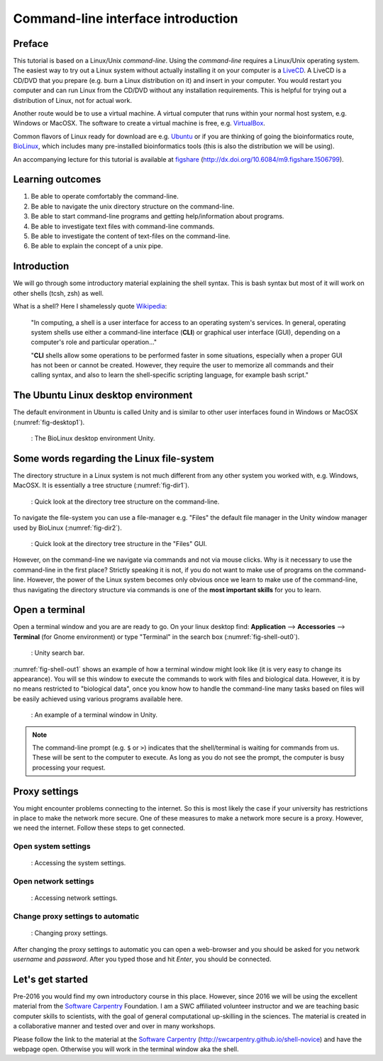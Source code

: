 Command-line interface introduction
===================================

Preface
-------

This tutorial is based on a Linux/Unix *command-line*.
Using the *command-line* requires a Linux/Unix operating system.
The easiest way to try out a Linux system without actually installing it on your
computer is a `LiveCD <https://en.wikipedia.org/wiki/Live_CD>`__.
A LiveCD is a CD/DVD that you prepare (e.g. burn a Linux distribution on
it) and insert in your computer.
You would restart you computer and can run Linux from the CD/DVD without any installation requirements.
This is helpful for trying out a distribution of Linux, not for actual work.

Another route would be to use a virtual machine. A virtual computer that runs within your normal host system, e.g. Windows or MacOSX.
The software to create a virtual machine is free, e.g. `VirtualBox <https://www.virtualbox.org/>`__.

Common flavors of Linux ready for download are e.g. `Ubuntu <https://help.ubuntu.com/community/LiveCD>`__ or if you are
thinking of going the bioinformatics route,
`BioLinux <http://environmentalomics.org/bio-linux/>`__, which includes many pre-installed bioinformatics tools (this is also the distribution we will be using).

An accompanying lecture for this tutorial is available at `figshare <http://dx.doi.org/10.6084/m9.figshare.1506799>`__ (http://dx.doi.org/10.6084/m9.figshare.1506799).

Learning outcomes
-----------------

#. Be able to operate comfortably the command-line.
#. Be able to navigate the unix directory structure on the command-line.
#. Be able to start command-line programs and getting help/information
   about programs.
#. Be able to investigate text files with command-line commands.
#. Be able to investigate the content of text-files on the command-line.
#. Be able to explain the concept of a unix pipe.

Introduction
------------

We will go through some introductory material explaining the shell syntax.
This is bash syntax but most of it will work on other shells (tcsh, zsh) as well.

What is a shell? Here I shamelessly quote `Wikipedia <https://goo.gl/g9x4tE>`__:

    "In computing, a shell is a user interface for access to an
    operating system's services. In general, operating system shells use
    either a command-line interface (**CLI**) or graphical user
    interface (GUI), depending on a computer's role and particular
    operation..."

    "**CLI** shells allow some operations to be performed faster in some
    situations, especially when a proper GUI has not been or cannot be
    created. However, they require the user to memorize all commands and
    their calling syntax, and also to learn the shell-specific scripting
    language, for example bash script."

The Ubuntu Linux desktop environment
------------------------------------

The default environment in Ubuntu is called Unity and is similar to other user interfaces found in Windows or MacOSX (:numref:`fig-desktop1`).

.. _fig-desktop1:
.. figure:: images/cli_Desktop1.png

   : The BioLinux desktop environment Unity.


Some words regarding the Linux file-system
------------------------------------------

The directory structure in a Linux system is not much different from any other system you worked with, e.g. Windows, MacOSX.
It is essentially a tree structure (:numref:`fig-dir1`).

.. _fig-dir1:
.. figure::  images/cli_dir1.png

   : Quick look at the directory tree structure on the command-line.

To navigate the file-system you can use a file-manager e.g. "Files" the default file manager in the Unity window manager used by BioLinux (:numref:`fig-dir2`).

.. _fig-dir2:
.. figure::  images/cli_dir2.png

   : Quick look at the directory tree structure in the "Files" GUI.

However, on the command-line we navigate via commands and not via mouse clicks.
Why is it necessary to use the command-line in the first place?
Strictly speaking it is not, if you do not want to make use of programs on the command-line.
However, the power of the Linux system becomes only obvious once we learn to make use of the command-line, thus navigating the directory structure via commands is one of the **most important skills** for you to learn.

Open a terminal
---------------

Open a terminal window and you are are ready to go.
On your linux desktop find: **Application** --> **Accessories** --> **Terminal** (for Gnome environment) or type "Terminal" in the search box (:numref:`fig-shell-out0`).


.. _fig-shell-out0:        
.. figure:: images/cli_shell_out0.png

    : Unity search bar.

:numref:`fig-shell-out1` shows an example of how a terminal window might look like (it is very easy to change its appearance).
You will se this window to execute the commands to work with files and biological data.
However, it is by no means restricted to "biological data", once you know how to handle the command-line many tasks based on files will be easily achieved using various programs available here.

.. _fig-shell-out1:
.. figure:: images/cli_shell_out1.png

    : An example of a terminal window in Unity.

.. note:: The command-line prompt (e.g. ``$`` or ``>``) indicates that the shell/terminal is waiting for commands from us. These will be sent to the computer to execute. As long as you do not see the prompt, the computer is busy processing your request.

Proxy settings
--------------

You might encounter problems connecting to the internet.
So this is most likely the case if your university has restrictions in place to make the network more secure.
One of these measures to make a network more secure is a proxy.
However, we need the internet. Follow these steps to get connected.

Open system settings
^^^^^^^^^^^^^^^^^^^^

.. _fig-proxy1:
.. figure:: images/cli_proxy2.png

   : Accessing the system settings.

Open network settings
^^^^^^^^^^^^^^^^^^^^^

.. _fig-proxy2:
.. figure:: images/cli_proxy2.png

   : Accessing network settings.

Change proxy settings to automatic
^^^^^^^^^^^^^^^^^^^^^^^^^^^^^^^^^^

.. _fig-proxy3:
.. figure:: images/cli_proxy3.png

   : Changing proxy settings.

After changing the proxy settings to automatic you can open a web-browser and you should be asked for you network *username* and *password*.
After you typed those and hit *Enter*, you should be connected.

Let's get started
-----------------

Pre-2016 you would find my own introductory course in this place.
However, since 2016 we will be using the excellent material from the `Software Carpentry <http://software-carpentry.org>`__ Foundation.
I am a SWC affiliated volunteer instructor and we are teaching basic computer skills to scientists, with the goal of general computational up-skilling in the sciences.
The material is created in a collaborative manner and tested over and over in many workshops.

Please follow the link to the material at the `Software Carpentry <http://swcarpentry.github.io/shell-novice>`__ (http://swcarpentry.github.io/shell-novice) and have the webpage open.
Otherwise you will work in the terminal window aka the shell.

